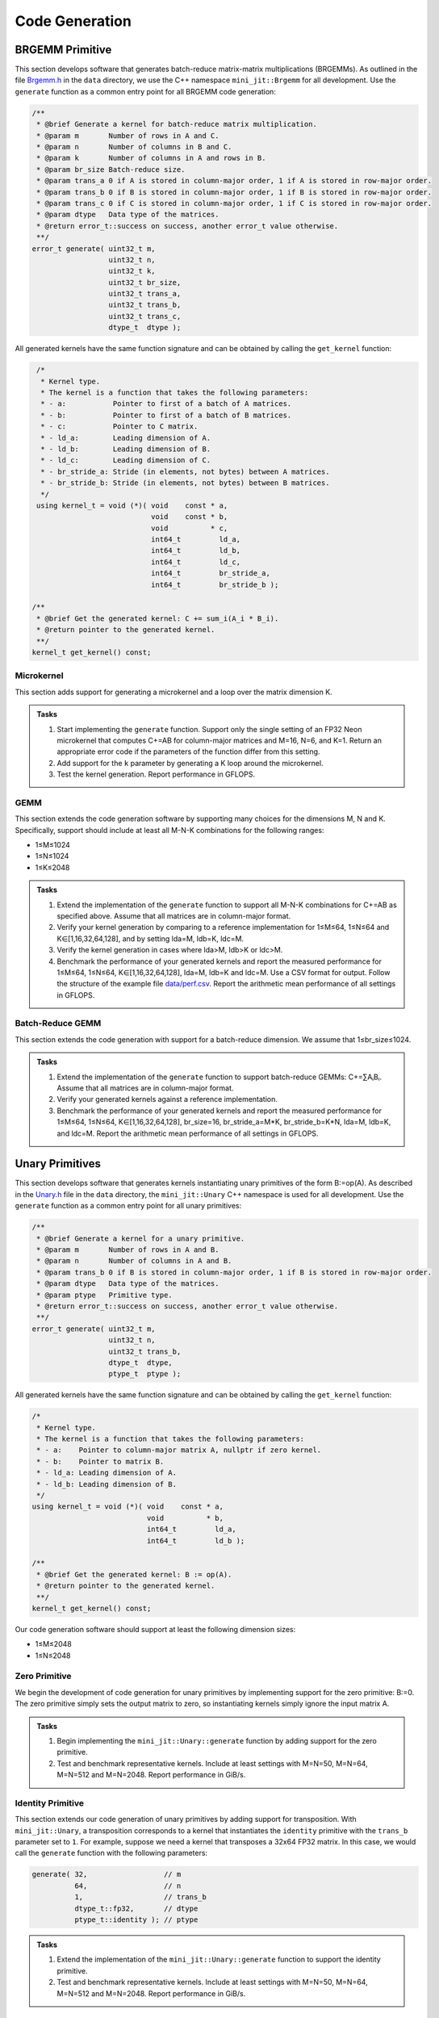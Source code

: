 Code Generation
===============

BRGEMM Primitive
----------------

This section develops software that generates batch-reduce matrix-matrix multiplications (BRGEMMs).
As outlined in the file `Brgemm.h <data/Brgemm.h>`_ in the ``data`` directory, we use the C++ namespace ``mini_jit::Brgemm`` for all development.
Use the ``generate`` function as a common entry point for all BRGEMM code generation:

.. code-block:: C++

   /**
    * @brief Generate a kernel for batch-reduce matrix multiplication.
    * @param m       Number of rows in A and C.
    * @param n       Number of columns in B and C.
    * @param k       Number of columns in A and rows in B.
    * @param br_size Batch-reduce size.
    * @param trans_a 0 if A is stored in column-major order, 1 if A is stored in row-major order.
    * @param trans_b 0 if B is stored in column-major order, 1 if B is stored in row-major order.
    * @param trans_c 0 if C is stored in column-major order, 1 if C is stored in row-major order.
    * @param dtype   Data type of the matrices.
    * @return error_t::success on success, another error_t value otherwise.
    **/
   error_t generate( uint32_t m,
                     uint32_t n,
                     uint32_t k,
                     uint32_t br_size,
                     uint32_t trans_a,
                     uint32_t trans_b,
                     uint32_t trans_c,
                     dtype_t  dtype );

All generated kernels have the same function signature and can be obtained by calling the ``get_kernel`` function:

.. code-block:: C++

   /*
    * Kernel type.
    * The kernel is a function that takes the following parameters:
    * - a:           Pointer to first of a batch of A matrices.
    * - b:           Pointer to first of a batch of B matrices.
    * - c:           Pointer to C matrix.
    * - ld_a:        Leading dimension of A.
    * - ld_b:        Leading dimension of B.
    * - ld_c:        Leading dimension of C.
    * - br_stride_a: Stride (in elements, not bytes) between A matrices.
    * - br_stride_b: Stride (in elements, not bytes) between B matrices.
    */
   using kernel_t = void (*)( void    const * a,
                              void    const * b,
                              void          * c,
                              int64_t         ld_a,
                              int64_t         ld_b,
                              int64_t         ld_c,
                              int64_t         br_stride_a,
                              int64_t         br_stride_b );

  /**
   * @brief Get the generated kernel: C += sum_i(A_i * B_i).
   * @return pointer to the generated kernel.
   **/
  kernel_t get_kernel() const;

Microkernel
^^^^^^^^^^^
This section adds support for generating a microkernel and a loop over the matrix dimension K.

.. admonition:: Tasks

   1. Start implementing the ``generate`` function. Support only the single setting of an FP32 Neon microkernel that computes C+=AB for column-major matrices and M=16, N=6, and K=1.
      Return an appropriate error code if the parameters of the function differ from this setting.
   
   2. Add support for the ``k`` parameter by generating a K loop around the microkernel.

   3. Test the kernel generation. Report performance in GFLOPS.

GEMM
^^^^
This section extends the code generation software by supporting many choices for the dimensions M, N and K.
Specifically, support should include at least all M-N-K combinations for the following ranges:

* 1≤M≤1024
* 1≤N≤1024
* 1≤K≤2048

.. admonition:: Tasks

   1. Extend the implementation of the ``generate`` function to support all M-N-K combinations for C+=AB as specified above. Assume that all matrices are in column-major format.

   2. Verify your kernel generation by comparing to a reference implementation for 1≤M≤64, 1≤N≤64 and K∈[1,16,32,64,128], and by setting lda=M, ldb=K, ldc=M.

   3. Verify the kernel generation in cases where lda>M, ldb>K or ldc>M.

   4. Benchmark the performance of your generated kernels and report the measured performance for 1≤M≤64, 1≤N≤64, K∈[1,16,32,64,128], lda=M, ldb=K and ldc=M. Use a CSV format for output. Follow the structure of the example file `data/perf.csv <data/perf.csv>`_. Report the arithmetic mean performance of all settings in GFLOPS.

Batch-Reduce GEMM
^^^^^^^^^^^^^^^^^

This section extends the code generation with support for a batch-reduce dimension. We assume that 1≤br_size≤1024.

.. admonition:: Tasks

  1. Extend the implementation of the ``generate`` function to support batch-reduce GEMMs: C+=∑AᵢBᵢ. Assume that all matrices are in column-major format.

  2. Verify your generated kernels against a reference implementation.

  3. Benchmark the performance of your generated kernels and report the measured performance for 1≤M≤64, 1≤N≤64, K∈[1,16,32,64,128], br_size=16, br_stride_a=M*K, br_stride_b=K*N, lda=M, ldb=K, and ldc=M. Report the arithmetic mean performance of all settings in GFLOPS.

Unary Primitives
----------------
This section develops software that generates kernels  instantiating unary primitives of the form B:=op(A).
As described in the `Unary.h <data/Unary.h>`_ file in the ``data`` directory, the ``mini_jit::Unary`` C++ namespace is used for all development.
Use the ``generate`` function as a common entry point for all unary primitives:

.. code-block:: C++

   /**
    * @brief Generate a kernel for a unary primitive.
    * @param m       Number of rows in A and B.
    * @param n       Number of columns in A and B.
    * @param trans_b 0 if B is stored in column-major order, 1 if B is stored in row-major order.
    * @param dtype   Data type of the matrices.
    * @param ptype   Primitive type.
    * @return error_t::success on success, another error_t value otherwise.
    **/
   error_t generate( uint32_t m,
                     uint32_t n,
                     uint32_t trans_b,
                     dtype_t  dtype,
                     ptype_t  ptype );

All generated kernels have the same function signature and can be obtained by calling the ``get_kernel`` function:

.. code-block:: C++

   /*
    * Kernel type.
    * The kernel is a function that takes the following parameters:
    * - a:    Pointer to column-major matrix A, nullptr if zero kernel.
    * - b:    Pointer to matrix B.
    * - ld_a: Leading dimension of A.
    * - ld_b: Leading dimension of B.
    */
   using kernel_t = void (*)( void    const * a,
                              void          * b,
                              int64_t         ld_a,
                              int64_t         ld_b );

   /**
    * @brief Get the generated kernel: B := op(A).
    * @return pointer to the generated kernel.
    **/
   kernel_t get_kernel() const;

Our code generation software should support at least the following dimension sizes:

* 1≤M≤2048
* 1≤N≤2048

Zero Primitive
^^^^^^^^^^^^^^
We begin the development of code generation for unary primitives by implementing support for the zero primitive: B:=0.
The zero primitive simply sets the output matrix to zero, so instantiating kernels simply ignore the input matrix A.

.. admonition:: Tasks

   1. Begin implementing the ``mini_jit::Unary::generate`` function by adding support for the zero primitive.
   2. Test and benchmark representative kernels. Include at least settings with M=N=50, M=N=64, M=N=512 and M=N=2048. Report performance in GiB/s.

Identity Primitive
^^^^^^^^^^^^^^^^^^
This section extends our code generation of unary primitives by adding support for transposition.
With ``mini_jit::Unary``, a transposition corresponds to a kernel that instantiates the ``identity`` primitive with the ``trans_b`` parameter set to ``1``.
For example, suppose we need a kernel that transposes a 32x64 FP32 matrix.
In this case, we would call the ``generate`` function with the following parameters:

.. code-block:: C++

   generate( 32,                  // m
             64,                  // n
             1,                   // trans_b
             dtype_t::fp32,       // dtype
             ptype_t::identity ); // ptype

.. admonition:: Tasks

   1. Extend the implementation of the ``mini_jit::Unary::generate`` function to support the identity primitive.
   2. Test and benchmark representative kernels. Include at least settings with M=N=50, M=N=64, M=N=512 and M=N=2048. Report performance in GiB/s.

ReLU Primitive
^^^^^^^^^^^^^^
This section adds support for the Rectified Linear Unit (ReLU).

.. admonition:: Tasks

   1. Extend the implementation of the ``mini_jit::Unary::generate`` function to support the ReLU primitive.
   2. Test and benchmark representative kernels. Include at least settings with M=N=50, M=N=64, M=N=512 and M=N=2048. Report performance in GiB/s.